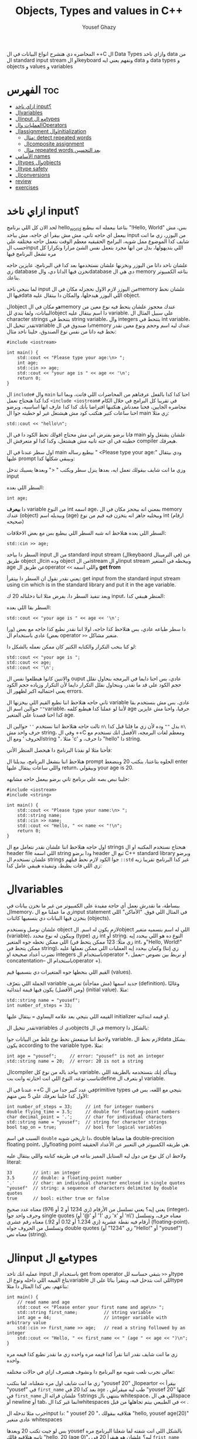 #+TITLE: Objects, Types and values in C++
#+AUTHOR: Yousef Ghazy
#+DESCRIPTION: Objects, types and values
#+OPTIONS: toc:2

المحاضره دي هتشرح انواع البيانات في ال ++C ال Data Types وازاي ناخد data من ال standard input stream او الkeyboard ونفهم يعني ايه data و data types و objects و values و variables
* الفهرس :toc:
- [[#ازاي-ناخد-input][ازاي ناخد input؟]]
- [[#الvariables][الvariables]]
- [[#الinput-مع-الtypes][الinput مع الtypes]]
- [[#العمليات-والoperators][العمليات والOperators]]
- [[#الassignment-والinitialization][الassignment والinitialization]]
  - [[#مثال-detect-repeated-words][مثال: detect repeated words]]
  - [[#الcomposite-assignment][الcomposite assignment]]
  - [[#مثال-repeated-words-بعد-التحسين][مثال repeated words بعد التحسين]]
- [[#الأسامي-names][الأسامي names]]
- [[#الtypes-والobjects][الtypes والobjects]]
- [[#الtype-safety][الtype safety]]
- [[#الconversions][الconversions]]
- [[#review][review]]
- [[#exercises][exercises]]

* ازاي ناخد input؟
لحد الان كل اللي برنامج hello_world بتاعنا بيعمله انه بيطبع "!Hello, World" بس، مش بيعمل اي حاجه تاني، مش مش بيقرأ اي حاجه، مش بياخد input من اليوزر، زي ما انت شايف كدا الموضوع ممل شويه، البرامج الحقيقيه معظم الوقت بتعمل حاجه مختلفه علي حسب الinput اللي بتديهولها، بدل من انها مجرد بتعمل نفس الشئ مرارا وتكرارا كل مره تشغل البرنامج فيها

علشان ناخد داتا من اليوزر ونخزنها علشان نستخدمها بعد كدا في البرنامج، عايزين حاجه زي database نخزن فيها الداتا دي، والdatabase دي هي ال memory بتاعه الكمبيوتر بتاعك.

لما بنيجي ناخد input من اليوزر لازم الاول نحجزله مكان في الmemory علشان نحط فيها الdata اللي اليوزر هيدخلها، والمكان دا بيتقال عليه object.

الobject هو مكان في الmemory عندك محجوز علشان يتحط فيه نوع معين من البيانات، ولما بندي للobject دا اسم بيتقال عليه variable. علي سبيل المثال ال character strings بتتحط في string variable، وال integers بتتحط في int variable، تقدر تتخيل الvariable دا صندوق في الmemory عندك ليه اسم وحجم ونوع معين نقدر نحط فيه داتا من نفس نوع الصندوق، خلينا ناخد مثال:

#+begin_src C++
#include <iostream>

int main() {
    std::cout << "Please type your age:\n> ";
    int age;
    std::cin >> age;
    std::cout << "your age is " << age << '\n';
    return 0;
}
#+end_src

ال =include#= وال =main= احنا كدا كدا بالفعل عرفناهم من المحاضرات اللي فاتت، وبما اننا كدا كدا هنحتاج نعمل =<include <iostream#= في تقريبا كل البرامج في خلال الكام محاضره الجايين، فحنا معدناش هنكتبها افتراضا بأنك كدا كدا عارف انها اساسيه، وبرضو احنا ساعات كتير هنكتب كود مش هيشتغل غير لو حطيته جوا ال main زي مثلا:

#+begin_src C++
std::cout << "hello\n";
#+end_src

فانا برضو بفترض اني مش محتاج اقولك تحط الكود دا في ال main علشان يشتغل ولو حطيته في اي حته تانيه مش هيشتغل، وكدا كدا لو متعرفش ال compiler هيعرفك.

اول سطر عندنا في ال main بيطبع رساله " <Please type your age:\n" ودي بيتقال عليها prompt وبيبقي شكلها كدا:

[[../images/prompt.png]]

وزي ما انت شايف بيقولك تعمل ايه، بعدها ينزل سطر ويكتب " <" وبعدها يسيبك تدخل input

السطر اللي بعده:

#+begin_src C++
int age;
#+end_src

دا *بيعرف* variable من النوع int اسمه age، بمعني انه بيحجز مكان في ال memory عندك (object) وبيديله اسم (age) وبيخليه جاهز انه يتخزن فيه قيم من نوع int (ارقام صحيحه)

[[../images/empty_int_variable.png]]

السطر اللي بعده هتلاحظ انه شبه السطر اللي بيطبع بس مع بعض الاخلافات:

#+begin_src C++
std::cin >> age;
#+end_src

السطر دا بياخد input من ال standard input stream (الkeybaord في الترمينال) عن طريق object الcin وده object من الistream او الinput stream وبيحطه في المتغير age عن طريق الoperator =<<= واللي اسمه *get from*

يعني نقدر نقول ان السطر دا بيتقرأ: get input from the standard input stream using cin which is in the standard library and put it in the age variable.

وبعد تنفيذ السطر دا، بفرض مثلا اننا دخلناله 20 ك input، المنظر هيبقي كدا:

[[../images/int_variable_not_empty.png]]

السطر بقا اللي بعده:

#+begin_src C++
std::cout << "your age is " << age << '\n';
#+end_src

دا سطر طباعه عادي، بس هتلاحظ كذا حاجه، اولا اننا نقدر نطبع كذا حاجه مع بعض (ورا بعض) عادي باستخدام ال operator =>>= منغير مشاكل.

لو كنا بنحب التكرار والكتابه الكتير كان ممكن نعمله بالشكل دا:

#+begin_src C++
std::cout << "your age is ";
std::cout << age;
std::cout << '\n';
#+end_src

والاتنين كانوا هيطلعوا نفس ال ouput عادي، بس احنا دايما في البرمجه بنحاول نقلل حجم الكود علي قد ما نقدر، وبنحاول نقلل التكرار دايما لأن التكرار وزياده حجم الكود يعني احتماليه اكبر لظهور ال errors.

تاني حاجه هتلاحظ اننا نطبع القيم اللي بيخزنها ال variable عادي، بس مش بنستخدم بقا =""= حوالين اسم الvariable، لأننا لو عملنا كدا هيطبع كلمه age حرفيا، واحنا مش عايزين كدا احنا قصدنا علي المتغير age.

تالت حاجه هتلاحظ اننا نستخدم =''= حوالين ال =n\= بدل =""= وده لأن زي ما قلنا قبل كدا =n\= حرف واحد مش string، وفي ال ++C ومعظم لغات البرمجه، الأفضل انك تستخدم مع الحروف ' ومع الstring "، مثلا 'c' دا حرف، و "hello" دا string.

فأحنا مثلا لو نفذنا البرنامج دا هيحصل المنظر الأتي:

[[../images/execution_of_get_age_program.png]]

هتلاحظ اننا بنشغل البرنامج، بيديلنا ال prompt الحلوه بتاعتنا، بنكتب 20 وبنضغط enter واللي ساعات بيتقال عليها return، وبيقولي your age is 20.

خلينا نبص بصه علي برنامج تاني برضو بيعمل حاجه مشابهه:

#+begin_src C++
#include <iostream>
#include <string>

int main() {
    std::cout << "Please type your name:\n> ";
    std::string name;
    std::cin >> name;
    std::cout << "Hello, " << name << "!\n";
    return 0;
}
#+end_src

اول حاجه هتلاحظ اننا علشان نقدر نتعامل مع ال strings هنحتاج نستخدم المكتبه او ال header file اللي اسمه string ودا برضو header تبع ال C++ standard library وبرضو علشان نستخدم ال strings جوا الكود لازم نحط قبلهم =::std= غير كدا البرنامج تقريبا زيه زي اللي فات بظبط، وتنفيذه هيبقي عامل كدا:

[[../images/execution_of_get_name.png]]

* الvariables
ببساطة، ما نقدرش نعمل أي حاجة مفيدة على الكمبيوتر من غير ما نخزن بيانات في الmemory، زي ما عملنا مع الinput statement في المثال اللي فوق. "الأماكن" اللي بنخزن فيها البيانات دي بنسميها كائنات (objects).

علشان نوصل ونستخدم object لازم يكون له اسم. الobject اللي له اسم بنسميه متغير (variable)، وبيكون له نوع محدد (type) زي int أو string. النوع ده هو اللي بيحدد إيه اللي ممكن نحطه جوه المتغير (زي مثلًا: 123 ممكن يتحط في int، و"Hello, World!\n" ممكن يتحط في string)، وكمان بيحدد إيه العمليات اللي ممكن نعملها عليه (زي إننا نضرب أعداد صحيحة او integers باستخدام الoperator *، أو نربط بين نصوص --نعمل concatentation-- باستخدام الoperator +).

القيم اللي بنحطها جوه المتغيرات دي بنسميها قيم (values).

الجملة اللي بتعرّف variable جديد اسمها (مش مفاجأة) تعريف (definition)، وغالبًا (ومن الأفضل) يكون فيها قيمة ابتدائية (initial value). مثلا:

#+begin_src C++
std::string name = "yousef";
int number_of_steps = 33;
#+end_src

القيمه اللي بتيجي بعد علامه اليساوي ~=~ بيتقال عليها initializer او قيمه ابتدائيه.

تقدر تتخيل الvariables دي كobjects في ال memory بالشكل دا:

[[../images/objects_in_memory.png]]

ولاحظ اننا مينفعش نحط نوع غلط من البيانات جوا variable، لازم نحط الdata بشكل يكون according to the variable type، مثلا:

#+begin_src C++
int age = "yousef";	    // error: "yousef" is not an integer
std::string name = 20;  // error: 20 is not a string
#+end_src

الcompiler بياخد باله من نوع كل variable، وبيتأكد إنك بتستخدمه بالطريقة اللي تناسب نوعه، النوع اللي انت اختارته وانت بتdefine او بتعرف ال variable.

عندنا في ال ++C في عدد كبير جدا من الprimitive types بتيجي مع اللغه، بس في الأول كدا خلينا نعرفك علي 5 بس منهم:

#+begin_src C++
int number_of_steps = 33;     // int for integer numbers
double flying_time = 3.5;     // double for floating-point numbers
char decimal_point = '.';     // char for individual characters
std::string name = "yousef";  // string for character strings
bool tap_on = true;           // bool for logical variables
#+end_src

السبب في اسم =double= دا تاريخي شويه، double هنا معناها double-precision floating point، والfloating point هي طريقه الكمبيوتر في التعبير عن الأعداد الحقيقه.

ولاحظ ان كل نوع من دول ليه الستايل المميز بتاعه في طريقه كتابته واللي بيتقال عليه literal:

#+begin_src C++
33        // int: an integer
3.5       // double: a floating-point number
'.'       // char: an individual character enclosed in single quotes
"yousef"  // string: a sequence of characters delimited by double quotes
true      // bool: either true or false
#+end_src

يعني إيه؟ يعني تسلسل من الأرقام (زي 1234 أو 2 أو 976) معناه عدد صحيح (integer)، وحرف واحد جوا single quotes (زي '1' أو '@' أو 'x' أو 'n\') معناه حرف، وتسلسل أرقام فيه نقطة عشرية (زي 1.234 أو 0.12 أو 92.) معناه رقم عشري (floating-point)، وتسلسل من الحروف جواه double quotes (زي "1234" أو "Hello!\n" أو "yousef") معناه نص (string).

* الinput مع الtypes
عمليه انك تاخد input باستخدام ال get from operator او =<<= بتبقي حساسه للtype بتاع القيمه اللي داخله ونوع الvariable اللي انت بتدخل فيه، وبتقرأ بنائا علي الtype بتاعهم، بص كدا المثال دا مثلا:

#+begin_src C++
int main() {
    // read name and age
    std::cout << "Please enter your first name and age\n> ";
    std::string first_name;          // string variable
    int age = 44;                    // integer variable with arbitrary value
    std::cin >> first_name >> age;   // read a string followed by an integer
    std::cout << "Hello, " << first_name << " (age " << age << ")\n";
}
#+end_src

زي ما انت شايف نقدر اننا نقرأ كذا قيمه مره واحده زي ما نقدر نطبع كذا قيمه مره واحده.

تعالي نجرب نلعب شويه مع البرنامج دا ونشوف هيتصرف ازاي في حالات مختلفه:

[[../images/test_name_age.png]]

زي ما انت شايف اول مره شغلناه، لما بنكتب "yousef 20" الopeartor =<<= بيقرأ "yousef" في =first_name= بعد كدا 20 في =age= ، طب ليه ميقرأش "yousef 20" كلها في =first_name= ؟ علشان قرائه الstrings بتنتهي بال whitespace، اللي هي الspace أو newline أو tab، انما غير كدا الwhitespaces في الطبيعي بيتم تجاهلها من قبل =<<= .

جرب مثلا تدخله الinput دا: "       yousef          20        "، هتلاقيه بيقولك "hello, yousef age(20)" عادي منغير whitespaces

بس لو جيت تكتب 20 وبعدها yousef بالشكل اللي انت شفته لما شغلنا البرنامج مره تانيه هتلاقيه قالك "hello, 20 (age 0)"، ليه؟ علشان هو هيقرأ 20 في =frist_name= عادي، لأن في الأول وفي الاخر "20" عباره عن سلسله من الحروف عادي ينفع تتقرأ في string، انما "yousef" مينفعش تتقرأ في int فمش هيعرف يقرأها في age، فبيحط 0 وبيشيل ال 44 اللي كانت موجوده.

زي ما انت شفت، عمليه القرائه للstrings بتنتهي بالwhitespace بمعني انه مش هيعرف يقرأ غير كلمه واحده، بس افرض احنا عايزين نقرأ اكتر من كلمه؟ في طرق كتير تقدر تعمل بيها كدا، مثلا ممكن نقرأ اسم من كلمتين بالشكل دا:

#+begin_src C++
int main() {
    std::cout << "Please enter your first and second names\n> ";
    std::string first;
    std::string second;
    std::cin >> first >> second;   // read two strings
    std::cout << "Hello, " << first << " " << second << '\n';
}
#+end_src

ببساطه بنستخدم =<<= مرتين لكل اسم، ولو عايزين نطبع الأسامي دي لازم نحط مسافه بينهم.

لاحظ ان مفيش initializer للtwo variables بتوعنا =first= و =second= مع اننا قلنا ان المفروض دايما نحط initializers، وده لأن by default الstrings بيتعملها initialization ل empty string، بمعني ان:

#+begin_src C++
std::string first;	      // initialized to "" or empty string
std::string second = "";  // initialized to "" or empty string
// so basically both are the same
#+end_src

-----------------------
 *جرب دي:*
جرب تكتب برنامج ال name وال age بتاعنا دا، وعدله بحيث انه يطبع العمر بالشهور، يعني لو شخص دخل عمره 20 سنه يقوله انه عمره 240 شهر، فانت كدا هتحتاج تضرب العمر في 12، واستخدم double بدل int علشان الأطفال اللي ممكن بكل فخر يبقي عمرهم 6 سنين ونص.
-----------------------

* العمليات والOperators
بالأضافه للقيم اللي ينفع نحطها في الvariable، نوع الvariable ايضا بيحدد العمليات اللي نقدر نعملها عليه ومعناها ايه، علي سبيل المثال:

#+begin_src C++
int age = -1;
std::cin >> age;                  // >> reads an integer into age
std::string name;
std::cin >> name;                 // >> reads a string into name
int a2 = age + 2;            // + adds integers
std::string n2 = name + " Jr. ";  // + concatenates strings
int a3 = age - 2;            // - subtracts integers
std::string n3 = name - " Jr. ";  // error: - isn’t defined for strings
#+end_src

لما نقول error فاحنا قصدنا ان ال compiler مش هيرض يcompile البرنامج دا وهيطلعلك error ان الoperator =-= مش متعرف لل strings، الcompiler عارف كويس ايه العمليات اللي تنفع علي المتغيرات من النوع الفلاني

دي مثلا بعض الoperators لبعض الأنواع المشهوره:

[[../images/operators1.png]]
[[../images/operators2.png]]

لو مكان الoperation فاضي دا معناه ان الtype مش بيsupport الoperation دي بشكل مباشر.

احنا هنشرح الoperations دي واكتر علي مدار الكورس، ولكن الهدف هنا من اني اوريك الجدول دا هو انك تعرف ان في operations كتير بoperators خاصه بيها وغالبا بيشتركوا في المعني وسط كتير من الأنواع.

تعالي مثلا نشوف بعض ال operations اللي ممكن تتعمل علي الfloating-point numbers من النوع double:

#+begin_src C++
#include <cmath>

int main() {
    // simple program to exercise operators
    std::cout << "Please enter a floating−point value: ";
    double n = 0;
    std::cin >> n;
    std::cout << "n == " << n
              << "\nn+1 == " << n+1
              << "\nthree times n == " << 3*n
              << "\ntwice n == " << n+n
              << "\nn squared == " << n*n
              << "\nhalf of n == " << n/2
              << "\nsquare root of n == " << std::sqrt(n)
              << '\n';
}
#+end_src

طبعًا، العمليات الحسابية العادية ليها نفس الشكل والمعنى اللي اتعلمناه في المدرسة. الاستثناء الوحيد هو إن علامة المساواة بتكون ~==~ مش ~=~ ، لأن ~=~ في البرمجة معناها "assignment" او انك تعين قيمه للمتغير او الvariable مش مقارنة. يعني بنستخدمها عشان نحط قيمة في متغير.

طبيعي برضو إن مش كل حاجة ممكن نعملها على الأرقام (زي الجذر التربيعي مثلًا) تكون متاحة كـ"عملية مباشرة" باستخدام operator. عشان كده في عمليات اوoperations بنستخدم فيها functions ليها أسماء. في الحالة دي، لو عايزين نجيب الجذر التربيعي لعدد n، بنستخدم function اسمها sqrt من ال C++ standard library، علشان كدا اضطرينا نعمل include لheader file اسمه =cmath= وكتبنا قبلها =::std= ، وبنكتبها كده: =sqrt(n)= ، ودي طريقة معروفة في الرياضيات.

-----------
*جرب دي*
اكتب البرنامج الصغير ده وخليه يشتغل. بعد كده عدله عشان يقرأ عدد صحيح (int) بدل ما يقرأ عدد عشري (double). كمان جرب عليه شوية عمليات أو operations تانية، زي عملية باقي القسمة او ال modulo =%=. خد بالك إن لما بنشتغل بـ int، القسمة =/= بتكون قسمة عددية صحيحة، يعني النتيجة من غير كسور، و =%= معناها الباقي بعد القسمة.

يعني مثلًا:
=5 / 2= نتيجتها 2 (مش 2.5 ولا 3)
و =5 % 2= نتيجتها 1
-----------

ال strings ليهم عدد اقل من ال operations بس زي ما هنشوف بعد كدا ان ليهم كتير من ال operations علي شكل functions. بس الoperations اللي بتتعمل عليهم باستخدام operator بتبقي نوعا ما سهله ومنطقيه، زي كدا مثلا:

#+begin_src C++
int main() {
    // read first and second name
    std::cout << "Please enter your first and second names\n";
    std::string first;
    std::string second;
    std::cin >> first >> second;              // read two strings
    std::string name = first + ' ' + second;  // concatenate strings
    std::cout << "Hello, " << name << '\n';
}
#+end_src

في حاله الstrings ال =+= معناها concatenation، يعني لو s1 و s2 دول two strings، فا =s1 + s2= معناها ان الحروف بتاعه s2 هتكمل بعد الحروف بتاعه s1

* الassignment والinitialization
واحد من اهم الoperators واكثرهم اثاره للأهتمام هو ال assignment operator ~=~ واللي بيعمله انه بيحط قيمه جديده في الvariable

[[../images/assignment_ints.png]]

ركز علي اخر assignment. أولا، واضح جدا ان هنا علامه ال ~=~ تساوي بمعني المقارنه المتعارف عليه، لأن =a = a + 7= دي مستحيله رياضيا، هنا علامه ~=~ معناها اننا عايزين نحط قيمه جديده في =a= والقيمه دي هتساوي =a + 7= و =a= المفروض انها كانت ب =4= و 4 + 7 ب 11، فأكننا بنقوله اننا عايزين نغير قيمه =a= ل 11.

ونقدر برضو نعمل نفس الحوار بال strings:

[[../images/assignment_strings.png]]

لاحظ اننا بنستخدم المصطلحين starts out with و gets علشان نفرق بين عمليتين متشابهين نوعا ما بس منطقيا مختلفين:

احنا بنستخدم "يبدأ بـ" (starts out with) و"بياخد" أو "بيتحطله" (gets) عشان نفرّق بين عمليتين شبه بعض، لكن من الناحية المنطقية مختلفين:

+ الInitialization: يعني بندي للمتغير للvariable قيمة ليه لما علطول واحنا بنعرفه.
+ الAssignment: يعني بنغير قيمة المتغير ونديه قيمة جديدة بعد ما اتعرف.

من الناحية المنطقية، الinitialization والassignment مختلفين. مبدئيًا، الinitialization بيحصل والvariable لسه فاضي. أما الassignment فهو لازم (من حيث المبدأ) يشيل الvalue القديمة من الvariable قبل ما يحط الجديدة.

تقدر تتخيل الvariable كأنه علبة صغيرة، والvalue اللي بتتحط فيه كأنها عملة معدنية. قبل الinitialization، العلبة فاضية، لكن بعد ما بنعمل initialization، العلبه دايما بيكون فيها عمله. فلما تيجي تحط عملة جديدة (يعني تعمل assignment)، لازم الأول تشيل العملة القديمة — أو بمعنى تاني "تتخلص من القيمة القديمة"، وممكن حتي نستخدمها كمرجع للvalue الجديده زي ما شفنا في مثال =a = a + 7= .

طبعًا في الmemory الموضوع مش بالتبسيط المخل دا، بس دي طريقة كويسة تساعدك تتخيل اللي بيحصل.

** مثال: detect repeated words
لو تلاحظ هتلاقي الassignment بتبقي مفيده اكتر حاجه لما نبقي عايزين نغير قيمه نفس الvariable كذا مره، تعالي مثلا نبص علي البرنامج دا اللي بيdetect الكلمات المتكرره:

#+begin_src C++
int main() {
    std::string previous;
    std::string current;
    while (std::cin >> current) {
        if (current == previous) {
            std::cout << "word: " << current << " repeated\n";
        }
        previous = current;
    }
}
#+end_src

تعالي نبص علي البرنامج دا سطر سطر ونحاول نفهم هو بيعمل ايه.

#+begin_src C++
std::string previous;
std::string current;
#+end_src

اول حاجه هتلاحظ اننا زي ما قلنا مفيش initializer للstrings علشان هما by default بيتعملهم default initialization لempty string او ""

#+begin_src C++
while (std::cin >> current) {
    // statements here
}
#+end_src

الجمله دي بنسميها while-statement، مثيرة للاهتمام في حد ذاتها، وهنشرحها أكتر المحاضره الجايه علي طول.

الـ while معناها إن التعليمات اللي بعد =std::cin >> current= (اللي عاده بتكون جوا ال ={}= ) هتفضل تتكرر طالما عملية الinput بتاعه =cin >> current= بتنجح، و =std::cin >> current= هتنجح طالما فيه حروف لسه ممكن تتقري من الـ standard input. فهو هيفضل ينفذ =std::cin >> current= ولو العمليه دي نجحت هينفذ اللي جوا ={}=

افتكر إن في حالة string، الـ =<<= بتقرا كلمات مفصولة بمسافات.
بتنهي الـ loop دي عن طريق إنك تدي للبرنامج end-of-input character (اللي غالبًا بيتقال عليه end of file).

على Windows، ده بيكون بالضغط على Ctrl+Z وبعدها Enter.
أما على Linux، فبيكون بالضغط على Ctrl+D.

#+begin_src C++
if (current == previous) {
    std::cout << "word: " << current << " repeated\n";
}
#+end_src

هنا احنا بختصار بنقارن القيمه بتاعه =current= واللي هي الكلمه اللي اليوزر لسه مدخلها، بالقيمه بتاعه =previous= واللي هي اخر كلمه اليوزر دخلها، ولو هم نفس الكلمه، بنطبع دا

#+begin_src C++
previous = current;
#+end_src

بعد كدا قبل ما =std::cin >> current= تتنفذ تاني ونرجع ناخد input تاني من اليوزر وال if-statement تتنفذ تاني، لازم نخزن قيمه ال current في ال previous بحيث ان اخر كلمه اليوزر دخلها تبقي هي *الكلمه اللي فاتت* ونستعد اننا ناخد كلمه جديده.

طريقة من طرق فهم سير البرنامج (program flow) إنك "تلعب دور الكمبيوتر"، يعني تمشي ورا البرنامج سطر بسطر، وتعمل اللي مكتوب فيه خطوة بخطوة.
ارسم مربعات على ورقة واكتب فيها الvalues بتاعه المتغيرات. وغيّر الvalues دي زي ما البرنامج بيغير فيهم.

----------
*جرب دي*

نفذ البرنامج ده بنفسك باستخدام ورقة وقلم.
استخدم الinput:

#+begin_src text
The  
cat  
cat  
jumped.
#+end_src

حتى المبرمجين المحترفين ساعات بيستخدموا الطريقة دي علشان يتخيلوا اللي بيحصل في جزء صغير من الكود، خصوصًا لو مش واضح ليهم بالضبط هو بيعمل إيه.
----------
*جرب دي*

خلّي برنامج "repeated word detection" يشتغل.
جرّبه بالجملة دي:
"She she laughed "he he he!" because what he did did not look very very good good"

خد الجمله copy paste او اكتبها مره واحده في ال terminal ومتدخلهاش كلمه كلمه

+ كام كلمة مكررة لقيتها؟
+ ليه؟
+ يعني إيه "كلمة" هنا؟
+ ويعني إيه "كلمة مكررة"؟

(يعني مثلاً، هل "She she" تعتبر تكرار؟)
----------

** الcomposite assignment
في البرمجه، انك تغير قيمه الvariable بنائا علي قيمته القديمه زي مثلا: ~a = a + 7~ دي حاجه بتحصل كتير جدا، وال ++C بتديك syntax خاص علشان تعمل كدا:

#+begin_src C++
a += 7;  // means a = a + 7
b -= 9;  // means b = b - 9
c *= 2; // means c = c * 2
#+end_src

زي ما انت شايف بدل ما نكتب ~a = a + 7~ ممكن نكتب ~a += 7~ ومعناها زود 7 علي قيمه =a= الحاليه

في العموم لو =op= دا binary operator فا ~var op= expression~ بتعادل ~var = var op expression~

اهم حاجه دلوتقي هي ال operators دي: ~=+~ و ~=-~ و ~=*~ و ~=/~ و ~=%~

في حاله انك عايز تزود القيمه بتاعه المتغير بواحد بظبط، ونظرا لأن ده هيحصل كتير، فال ++C بتسمحلك انك تكتب حاجه زي كدا: ~var++~ ودي تعتبر زيها زي ~var += 1~ او ~var = var + 1~

** مثال repeated words بعد التحسين
في مثال ال repeated words اللي فوق احنا ممكن نضيف تعديل بسيط يخلينا نعرف الكلمه رقم كام بظبط اللي اتكررت باستخدام ال composite assignment:

#+begin_src C++
int main() {
    int number_of_words = 0;
    std::string previous;  // previous word; initialized to ""
    std::string current;
    while (std::cin>>current) {
        ++number_of_words;  // increase word count each time after reading a word
        if (previous == current)
            std::cout << "word number " << number_of_words << " repeated: " << current << '\n';
        previous = current;
    }
}
#+end_src

اول حاجه بنبدأ مع ~number_of_words~ ب 0، المتغير دا هيكون زي العداد او الcounter بتاعنا، كل مره هنقرأ فيها كلمه جديده، هنزود المتغير دا بواحد ~number_of_words++~

لاحظ قد إيه البرنامج ده شبه اللي البرنامج اللي فات. واضح إننا خدنا نفس البرنامج وعدلناه شوية علشان يخدم الهدف الجديد بتاعنا. ودي طريقة شائعة جدًا: لما نكون عايزين نحل مشكلة، بندور على مشكلة شبهها ونستخدم الحل بتاعها مع شوية تعديلات مناسبة. ما تبدأش من الصفر إلا لو مضطر. استخدام نسخة سابقة من برنامج كأساس للتعديل بيوفر وقت كتير، وكمان بنستفيد من المجهود اللي اتبذل في النسخة الأصلية.

* الأسامي names
إحنا بنسمي الobjects علشان نقدر نفتكرها ونرجع لها من أجزاء تانية في البرنامج. طب إيه اللي ينفع يكون اسم في ++C؟
في ++C، الاسم لازم يبدأ بحرف، وممكن يحتوي على حروف وأرقام و"أندرسكور" (_) بس. مثلا:

#+begin_src text
x
number_of_elements
Fourier_transform
z2
Polygon
#+end_src

دي كلها تنفع اسامي عادي، بس اللي جاي دا مينفعش:

#+begin_src text
2x              // a name must start with a letter
time@to@market  // @ is not a letter, digit, or underscore
Start menu      // space is not a letter, digit, or underscore
#+end_src

ومتنفعش هنا بمعني ان الcompiler مش هيرضي يعرفهم كأسماء وهيطعلك error.

ولاحظ برضو ان الnames بتبقي case sensitive، بمعني انك تقدر تعمل variable اسمه one وvariable تاني اسمه One عادي، بس دي حاجه لا ينصح بيها، علي الرغم من انها مش هتلخبط الcompiler بس بسهوله هتلخبط المبرمج.

في مجموعه من الnames في ال++C بيتقال عليها keywords، ودي بتبقي names اللغه بتستخدمها زي مثلا if, while, int, double وهكذا، لو جربت تستخدمهم هيطلعلك error:

#+begin_src C++
int if = 7;  // error: if is a keyword
#+end_src

بس تقدر تستخدم الnames بتاعه الحاجات اللي في الstandard library عادي، زي كدا مثلا:

#+begin_src C++
int string = 5;     // compiles, but will lead to trouble
double cout = 2.4;  // compiles, but will lead to trouble
#+end_src

السبب في ده انك مش بتقوله ~std::string~ او ~std::cout~ بس مع ذلك لا ننصح بأنك تعمل دا علشان استخدامك لأسامي منتشره زي دي غالبا هيؤدي لerrors في باقي الكود.

لما تيجي تختار أسماء للمتغيرات أو الدوال أو الأنواع (types)، اختار أسماء ليها معنى؛ يعني أسماء تساعد اللي بيقرا الكود يفهمه. حتى إنت نفسك هتواجه صعوبة في فهم برنامجك لو كنت مليته بمتغيرات أسماؤها سهلة في الكتابة بس ملهاش معنى، زي: x1, x2, s3, و p7.

الاختصارات والحروف المقطعة (acronyms) ممكن تلخبط الناس، فحاول تقلل منها على قد ما تقدر. ممكن تكون كانت واضحة لينا وقت ما كتبناها، بس غالبًا إنت هتواجه صعوبة في فهم واحدة منهم على الأقل، وكمان هتصعب عليك انك تلاقي الerrors في الكود بتاعك

برضو حاول متكتبش اسامي طويله اوي، بتخلي الكود اصعب في القرائه، يعني مثلا الأسامي دي كويسه:

#+begin_src text
partial_sum
element_count
stable_partition
#+end_src

انما الأسامي دي غالبا طويله اوي:

#+begin_src text
the_number_of_elements
remaining_free_slots_in_symbol_tab
#+end_src

الـ "ستايل" اللي إحنا ماشيين عليه (يعني الطريقة اللي بنكتب بيها الكود) هو إننا بنستخدم underscore (_) للفصل بين الكلمات في الاسم، زي element_count، بدل الطرق التانية زي elementCount أو ElementCount.

و عمرنا ما بنستخدم أسماء كلها حروف كابيتال زي ALL_CAPITAL_LETTERS، علشان ده تقليديًا بيبقى مخصص للماكروز (هنعرف يعني ايه ماكروز بعدين)، ودي حاجة إحنا بنتجنب نستخدمها.

بعد كدا هتلاقيك بدأت تعرف انواع او types جديده خاصه بيك، إحنا بنبدأ أسماء الأنواع او الtypes اللي بنعرفها بحرف كابيتال، زي Square و Graph.
بس لغة ++C وstandard library بتاعتها ما بتستخدمش الطريقة دي، فبنلاقي مثلًا int مش Int، وstring مش String.

علشان كده، القاعدة اللي إحنا بنمشي عليها بتقلل اللخبطة ما بين الأنواع اللي إحنا بنعملها والأنواع اللي موجودة في ++C أصلًا.

وبمناسبه الأنواع اللي موجوده في ال++C اصلا، ساعات كتير الimplementation بيستخدم اسامي بتبدأ ب =_= حاول برضو متعملش اسامي بتبدأ ب =_= علشان متبصش تلاقي الأسامي بتاعتك بتتلخبط مع حاجات في الimplementation.

* الtypes والobjects
مفهوم الtypes شيئ رئيسي في ++C ومعظم لغات البرمجه التانيه، تعالي نبص بصه متعمقه وتيكنيكال اكتر علي حوار الtypes دا:
+ الtype بيعرف مجموعه من الvalues اللي ينفع تتحط في object من الtype دا
+ الtype بيعرف مجموعه من الoperations اللي ينفع تتعمل علي object من الtype دا
+ الobject هو مكان في الmemory بيخزن value من type معين
+ الvalues هي مجموعه من الbits في الmemory اللي بتتقرأ بنائا علي الtype بتاع الobject في الmemory
+ الvariable هو object ليه اسم
+ الdeclaration هي statement بتدي name و type لل object، تقدر تقول انها بتعرف الcompiler ان الvariable دا موجود
+ الdefinition هي statement بتدي name و type لل object، زي ما انت شايف declaration عادي، بس كمان بتحجزله مكان في الmemory
+ الdefinition ممكن يدي الvariable قيمه مبدئيه (initial value) في عمليه تسمي بالinitialization ومعظم الوقت بيبقي دا شيئ مستحب انه يحصل

مفهوم الdeclaration والفرق بينه وبين الdefinition ممكن ميبقاش واضح دلوقتي بس هنفهمه اكتر بعدين.

زي ما قلنا احنا ممكن (بشكل غير رسمي) نفكري في الـobject على إنه زي علبة (box) بنحط فيها قيم من نوع معيّن.
يعني مثلاً، علبة من نوع int ممكن تشيل أرقام صحيحة زي 7، 42، و−399.
وعلبة من نوع string ممكن تشيل سلاسل من الحروف، زي:
"yousef"، و"operators: +−*/%"، و"programming is fun".

ممكن نتخيّل ده كده بشكل مرسوم بالطريقه دي:

[[../images/variables_as_containers.png]]

زي ما انت شايف الـstring بيكون تمثيله في الmemory أعقد شوية من مثلا الـint، علشان الـstring بيحتفظ بعدد الحروف اللي جواه.

خد بالك إن الـdouble بيخزن رقم، لكن الـstring بيخزن حروف.
يعني مثلاً، المتغير x بيخزن الرقم 1.2، لكن s2 بيخزن التلات حروف: '1'، '.'، و'2'.

علامات التنصين بتاعة الchars أو الـstring مش بتتخزن في الميموري.

كل متغير من نوع int بيكون ليه نفس الحجم في الmemory، يعني الـcompiler بيخصص نفس المساحة لكل int.

في كمبيوتر أو موبايل عادي، المساحة دي بتكون 4 bytes (يعني 32 bits)،
وبالمثل، الأنواع التانية زي bool وchar وdouble برضو ليها حجم ثابت.

غالبًا، هتلاقي الجهاز بيستخدم 1 byte (يعني 8 bits) لكل من الـbool أو الـchar، و8 bytes للـdouble.

خد بالك إن أنواع الـobjects المختلفة بتاخد مساحات مختلفة في الmemory.
يعني مثلاً، الـchar بياخد مساحة أقل من الـint، وكمان الـstring مختلف عن double وint وchar، لأنه ممكن ياخد مساحات مختلفة حسب طول النص اللي فيه.

نقدر نعرف الcompiler مخصص مساحه قد ايه بظبط لكل variable احنا بنستخدمه بنائا علي نوع الvariable باستخدام الsizeof operator:

#+begin_src C++
int main() {
    int age = 20;
    double pi = 3.14;
    char first_letter = 'y';
    bool is_male = true;
    std::cout << "the variable (age) of type (int) has the size of: " << sizeof age << " bytes"
              << "\nthe variable (pi) of type (double) has the size of: " << sizeof pi << " bytes"
              << "\nthe variable (first_letter) of type (char) has the size of: " << sizeof first_letter << " bytes"
              << "\nthe variable (is_male) of type (bool) has the size of: " << sizeof is_male << " bytes"
              << '\n';
}
#+end_src

معنى الـbits اللي في الميموري بيعتمد تمامًا على النوع اللي بنستخدمه علشان نقرأ أو نكتب في الميموري.
يعني تخيلها كده: الميموري بتاعت الكمبيوتر مش عارفة حاجة عن الـtypes، هي بس bits وخلاص.
الـbits دي ما بيبقاش ليها معنى غير لما إحنا نقرر هنفسرها إزاي.

وده شبه اللي بنعمله كل يوم وإحنا بنتعامل مع الأرقام.
يعني مثلاً الرقم 12.5، معناه إيه؟ مش معروف كده لوحده.
ممكن يكون 12.5 دولار، أو 12.5 سنتيمتر، أو 12.5 لتر.
المعنى الحقيقي بيبان بس لما نقول الوحدة.

كمثال، نفس الـbits اللي بتمثل الرقم 120 لما نشوفها كـint،
ممكن تكون بتمثل الحرف 'x' لو بصينا عليها كـchar.
ولو حاولنا نفس الـbits دي نعتبرها string، مش هتفهم خالص وممكن يعمل run-time error لو حاولنا نستخدمها.

ممكن نرسم ده بشكل مرئي باستخدام 1 و0 علشان نوضح شكل الـbits في الميموري.

[[../images/word_in_memory.png]]

المنظر اللي قدامك دا ممكن يتفسر بطريقتين، ممكن يتفسر علي انه int وقيمته 120، وممكن يتفسر علي انه char وقيمته 'x' (لو بصينا حصرا علي اخر byte او 8 bits علي اليمين)، مش هيحدد احنا هنقرأه ازاي غير الtype بتاع الobject.

* الtype safety
كل object بيبقي معمول من type معين وقت الdefinition والtype دا عمره ما بيتغير علي مدار البرنامج كله، بنقول علي البرنامج انه type safe لما يبقي كل الobjects بتستخدم بطريقه تتناسب مع القوانين بتاعه الtype بتاعها، بمعني انه بيعمل فقط العمليات المسموحه علي الtype ومش بيmix الobjects اللي من types مختلفه بطريقه ممكن تؤدي لundefined او unsafe او unpredictable behavior.

انت ممكن تسأل نفسك، هو انا اقدر اصلا اعمل كدا؟ المفروض ان كل type بيحدد العمليات اللي ينفع تتعمل عليه، ولو جربت استخدم object من type معين بطريقه بتخالف قوانين الtype زي مثلا اني احط 1.2 في variable من نوع int او اني اطرح strings من بعض ~s1 - s2~ هيطلعلي ايرور، او اني مثلا احاول اجمع int مع string.

الـ"Type safety" الكامل هو الهدف والقانون العام في اللغة. بس للأسف، الـC++ compiler لوحده ميقدرش يضمن "type safety" بشكل كامل لكل كود ممكن تكتبه، علشان كده لازم نبعد عن الأساليب اللي مش آمنة. يعني لازم نلتزم بشوية قواعد كتابة كود (coding rules) علشان نقدر نحقق "type safety". دلوقتي، الfeatures الحديثه في ال++C وأدوات الanalysis الحديثة، بقى ممكن نتأكد من الtype safety في أغلب استخدامات ++C.

الهدف الأساسي هو إننا ما نستخدمش أي ميزة من مميزات اللغة إلا لو نقدر نثبت إنها آمنة من ناحية الـtypes قبل ما البرنامج يشتغل، وده اللي بنسميه "static type safety". وباستثناء شوية أكواد موجودة في الكتاب علشان تشرح حاجات unsafe فكل الكود اللي في الكتاب بيطبق قواعد "C++ Core Guidelines" [CG] واتراجع علشان يكون آمن من ناحية الـtypes.

فكره الtype safety مهمه جدا لو عايز تبقي مبرمج محترف، علشان كدا احنا بنتكلم عنها بدري اوي كدا في الكورس، لو محترمتش الtype safety هتلاقي عندك مشاكل كتير غامضه في الكود هيبقي صعب انك تتبع مصدرها ومش هتطلعلك error واضح صريح يقولك المشكله فين بظبط، علي سبيل المثال شوف الكود دا:

#+begin_src C++
int x;		// we forgot to initialize x, x's value is undefined
int y = x;          // y is initialized to a copy of x's value, which is undefined
double z = 20 + x;  // here both the value of x and the meaning of the operation + are undefined
std::cout << "y: " << y << ", z: " << z << '\n';
#+end_src

اوعي تنسي تعمل initialization للvariables!!!

فاكر لما كنت بتيجي تقسم علي الصفر علي الاله الحاسبه في اعدادي وتقولك undefined؟ عندنا هنا في البرمجه في undefined برضو بس مش بالمعني دا، لو جيت تقسم علي الصفر هيقولك error عادي، انما لما بنقول undefined دي معناها حاجه ال++C مش هتقدر تتنبأ بالتصرف بتاعها، يعني انا لو بصيت دلوقتي علي الISO standard بتاع ال ++C وبعد كدا بصيت علي الكود اللي فوق دا، مش هقدر اقولك الكود دا هيعمل ايه بظبط، ليه؟ لأن دا علي حسب كان في ايه في الmemory وانت بتنفذ الكود دا، لانك هنا في السطر الأول لما عملت definition للvariable من غير ما تحط فيه قيمه، انت كدا عينتله مكان في الmemory ومحطتش فيه قيمه، لو جيت تستخدم الvariable دا بعد كدا هيجيبلك حاجه احنا بنقول عليها garbage value.

انا مثلا لما جربت اشغله طلعلي الoutput دا:

[[../images/type_safety.png]]

غالبا دا مكانش الoutput اللي انت كنت متوقع الكود يعمله، ودا مش بسبب قله معرفتك، حتي المبرمجين المحترفين مش هيكتبوا كود زي دا لأنهم مش هيبقوا قادرين يتنبؤا بالتصرف اللي هيعمله، علشان كدا بيتقال عليه undefined، بمعني ان التصرف بتاعه شيئ غير معرف.

عاده الcompiler يقدر يطلعلك warning messages للحاجات اللي شبه كدا تقدر تشغلها ب =Wall-= 

* الconversions
نقدر نحول من نوع لنوع تاني في عمليه تسمي بالimplicit casting بالشكل دا:

#+begin_src C++
char c = 'x';
int i1 = c;           // i1 gets the integer value of c (120)
int i2 = c + 1000;    // i2 gets the integer value of c added to 1000 (1120)
double d = i2 + 7.3;  // d gets the floating-point value of i2 plus 7.3 (1127.3)
#+end_src

هنا =i1= هتبقي ب 120، ودي الinteger value بتاعه 'x' في ال ascii table، تقدر تعمل دا مع اي حرف علشان تجيب الnumeric representation بتاعه.

علشان بقا نجيب الvalue بتاعه =i2= احنا هنعمل normal arithmetic ونجمع two integers، بس ثانيه، =c= مش integer دي char، علشان كدا قبل ما هنعمل عمليه الجمع احنا هنحول او هنpromote او هنconvert ال =c= ل =int= قبل ما نعمل الجمع.

وكذلك علشان نجيب القيمه بتاعه =d= ونجمع بين floating-point value و integer value هنpromote الinteger value اللي هي في الحاله دي =i2= لdouble ودا هيطلعلنا النتيجه 1127.3

الconversions عندنا ليها نوعين:
+ الwidening: ودي لما بنconvert من حاجه صغيره زي char لحاجه اكبر منها زي int او من int ل double مثلا
+ الnarrowing: ودي لما بنconvert من حاجه كبيره زي int لحاجه اصغر زي char او من double ل int وغالبا هينتج عنها نقص في الداتا


ال widening conversions مفيده لحد كبير زي ما شفنا في المثال اللي فوق، وزي ما انت شفت، ساعات كتير بتحصل بشكل implicit او ال ++C بتعملها behind the scenes ومحتجناش اننا بنفسنا نقوله يحول من int مثلا لdouble قبل ما يجمع.

ال narrowing conversions بقا علي الصعيد الأخر مش مفيده ومعظم الوقت بتؤدي لفقد في الداتا، وللأسف ال++C برضو ساعات بتعملها بشكل implicit، ولما بنقول narrowing معناها انك بتحاول تحول من نوع لنوع اصغر منه وده ممكن يؤدي لفقد في الداتا، تخيل معايا مثلا انك عندك كوبايه كبيره فيها ميه وبتحاول تصب منها في كوبايه اصغر، الكوبايه الصغيره هتتملي وفي ميه كتير هتدلق، نفس الفكره عندنا هنا لما تيجي تحول من نوع كبير او بياخد مساحه كبيره في الmemory لنوع بياخد مساحه اصغر

تخيل معايا مثلا التحويل من int ل char:

زي ما شفنا في المثال بتاعه ال sizeof، الint بياخد مساحه 4 bytes من الmemory، والchar بياخد 1 byte.

[[../images/int_char_size.png]]

ال1 byte بتاع الchar دا يقدر يخزن قيم من اول 128- لحد 127 أو من 0 ل 255 علي حسب الimplementation، علي عكس ال4 bytes بتوع الint اللي ممكن يخزنوا من اول 2,147,483,648- لحد 2,147,483,647.

مينفعش نحط رقم كبير زي 321 في char، رقم زي دا ممكن يتحط في int عادي، بس الchar اخره بالكتير 127 او 255 علي حسب الcompiler، والتحويله دي بتؤدي لحاجه بنقول عليها overflow

يعني مثلا لو جربت انك تحط 321 في variable من نوع char هيطلعلك output انت ممكن متتوقعوش، هيطلعلك حرف 'A'، بس ازاي؟ ال A في الascii table الnumeric representation بتاعها 65 مش 321!

#+begin_src C++
int x = 321;
char y = x;
std::cout << "the value of y: " << y << '\n';
#+end_src

[[../images/int_to_char.png]]

بص هو الموضوع دا صعب شويه شرحه من غير ما ننزل لتفاصيل low level شويه، بس تقدر تتخيل ان لما بتحط رقم زي 321 في variable من نوع char، بيوصل ل255 وبعد كدا بيبدأ يعد من الأول، فمثلا 256 لو حطيتها في variable من نوع char هتقلب 0، و257 هتبقي 1 وهكذا، وتقدر تتنبأ بده باستخدام الmodule operator، مثلا 321 دي نقدر نشوف هتبقي بكام لو اتحطت في char بالمعادله دي ~c = (int % 255) - 1~ والواحد ده علشان هي بتبدأ تعد من الصفر، بدل الواحد، فمثلا لو بدلنا int دي ب321 هيطلعلك c ب 65 وده اللي بيخليه يطبعلك 'A'

علشان كدا بيتقال عليها narrowing conversion لأن زي ما انت شايف علشان نقدر نحول من int لchar خليناها بدل 321 ل 65، وللأسف برضو زي ما انت شايف الcompiler بيعمل دا عادي، ليه دي مشكله؟ لأن في اوقات كتير احنا اصلا مش بنبقي واخدين بالنا ان في narrowing conversion بتحصل، علي سبيل المثال بص دي:

#+begin_src C++
double x = 2.7;
// lots of code....
int y = x;  // y becomes 2
#+end_src

في الوقت اللي عملنا فيه assign ل x في y، ممكن نكون نسينا ان x دي كانت double وان ال assignment دي هينتج عنها truncation، والtruncation معناه انه هيشيل اي حاجه بعد الفاصله تماما، بدل ما يقربها لأقرب عدد صحيح، اللي حصل دا شيئ well-defined في الstandard، بس المشكله ان مفيش حاجه في العمليه بتاعه ~int y = x~ دي يفكرنا ان ال 7. دي هتتشال.

ليه الناس بتتقبل مشكلة الـnarrowing conversions؟ السبب الرئيسي هو التاريخ:

ال++C ورثت الـnarrowing conversions من اللغة اللي جاية منها، اللي هي C، فمن أول يوم ظهرت فيه C، كان فيه كود كتير معتمد على الـnarrowing conversions.

وكمان، كتير من التحويلات دي في الحقيقة ما بتعملش مشاكل، لأن القيم اللي بتتحول غالبًا بتكون جوه الـrange المسموح،

وكمان فيه مبرمجين كتير مش بيحبوا إن الـcompiler "يقولهم يعملوا إيه".

خصوصًا إن المشاكل اللي بتحصل من الـnarrowing conversions بتكون تحت السيطرة لو البرنامج صغير أو المبرمج عنده خبرة. بس في البرامج الكبيرة، الموضوع ممكن يسبب أخطاء كتير، وبالنسبة للمبتدئين، بيكون سبب رئيسي للمشاكل.

الحلو إن فيه كمبايلرات بتطلع warnings عن الـnarrowing conversions – وكتير منها بيعمل كده فعلًا. اسمع كلام الـcompiler لما يحذرك.

ولأسباب تاريخية وعملية، ++C بتوفر 4 طرق لكتابة الـinitialization.

#+begin_src C++
int x0 = 7.8;    // narrows, some compilers warn
int x1 {7.8};    // error : {} doesn’t narrow
int x2 = {7.8};  // error : ={} doesn’t narrow (the redundant = is allowed)
int x3 (7.8);    // narrows, some compilers warn
#+end_src

الـ ~=~ و ~{} =~ كانوا موجودين من أيام الC.
إحنا بنستخدم ~=~ لما الinitialization يكون بسيط وبينسخ الinitializer او القيمه المبدئيه.
وبنستخدم ~{}~ أو ~{} =~ لما الinitialization يبقي معقد شوية أو لما نحب الـcompiler يمنع الـnarrowing في وقت الcompile-time.

#+begin_src C++
int x = 7;
double d = 7.7;
std::string s = "Hello, World\n";

std::vector v = {1, 2, 3, 5, 8 }; // will explain this in future lectures
std::pair p {"Hello",17}; // will explain this in future lectures
#+end_src

اما بالنسبه للinitialization بال ~()~ فده احنا بنستخدمه في حالات محدده جدا

* review
1. What is meant by the term prompt?
2. Which operator do you use to read into a variable?
3. What notations can you use to initialize an object?
4. If you want the user to input an integer value into your program for a variable named number,
   what are two lines of code you could write to ask the user to do it and to input the value into
   your program?
5. What is ~\n~ called and what purpose does it serve?
6. What terminates input into a string?
7. What terminates input into an integer?
8. How would you write the following as a single line of code:
   + ~std::cout << "Hello, ";~
   + ~std::cout << first_name;~
   + ~std::cout << "!\n";~
9. What is an object?
10. What is a literal?
11. What kinds of literals are there?
12. What is a variable?
13. What are typical sizes for a char, an int, and a double?
14. What measures do we use for the size of small entities in memory, such as ints and strings?
15. What is the difference between ~=~ and ~==~?
16. What is a definition?
17. What is an initialization and how does it differ from an assignment?
18. What is string concatenation and how do you make it work in C++?
19. What operators can you apply to an int?
20. Which of the following are legal names in C++? If a name is not legal, why not?
    + ~This_little_pig~
    + ~This_1_is fine~
    + ~2_For_1_special~
    + ~latest thing~
    + ~George@home~
    + ~_this_is_ok~
    + ~MineMineMine~
    + ~number~
    + ~correct?~
    + ~stroustrup.com~
    + ~$PATH~
21. Give five examples of legal names that you shouldn’t use because they are likely to cause confusion.
22. What are some good rules for choosing names?
23. What is type safety and why is it important?
24. Why can conversion from double to int be a bad thing?
25. Define a rule to help decide if a conversion from one type to another is safe or unsafe.
26. How can we avoid undesirable conversions?

* exercises
1. If you haven’t done so already, do the TRY THIS exercises from this lecture.
2. Write a program in C++ that converts from miles to kilometers. Your program should have a reasonable prompt for the user to enter a number of miles. Hint: A mile is 1.609 kilometers.
3. Write a program that does’t do anything, but declares a number of variables with legal and illegal names (such as int double = 0;), so that you can see how the compiler reacts.
4. Write a program that prompts the user to enter two integer values. Store these values in int variables named val1 and val2. Write your program to determine the smaller, larger, sum, difference, product, and ratio of these values and report them to the user.
5. Modify the program above to ask the user to enter floating-point values and store them in double variables. Compare the outputs of the two programs for some inputs of your choice. Are the results the same? Should they be? What’s the difference?
6. Write a program that prompts the user to enter three integer values, and then outputs the values in numerical sequence separated by commas. So, if the user enters the values 10 4 6, the output should be 4, 6, 10. If two values are the same, they should just be ordered together. So, the input 4 5 4 should give 4, 4, 5.
7. Write a program to test an integer value to determine if it is odd or even. As always, make sure your output is clear and complete. In other words, don’t just output yes or no. Your output should stand alone, like The value 4 is an even number. Hint: use the modulo operator ~%~.
8. Write a program that converts spelled-out numbers such as ‘‘zero’’ and ‘‘two’’ into digits, such as 0 and 2. When the user inputs a number, the program should print out the corresponding digit. Do it for the values 0, 1, 2, 3, and 4 and write out not a number I know if the user enters something that doesn’t correspond, such as stupid computer! or 99.
9. Write a program that takes an operation followed by two operands and outputs the result. For example:
   + ~+ 100 3.14~
   + ~∗4 5~
10. Write a program that takes a double as input, and tries to put that ~double~ in an ~int~ and ~char~ variables and outputs the results. Run this program with verity of inputs:
    + Small values: like 2 or 3.
    + Large numbers: larger than 127, 255 or 1000.
    + Negative values.
    + 56, 89 and 128.
    + floating-point values: like 65.9 or 56.2.
    you will find that your program produces 'unreasonable' results when converted. basically you are trying to pour a gallon into a pint pot (about 4 liters into 500ml glass).
